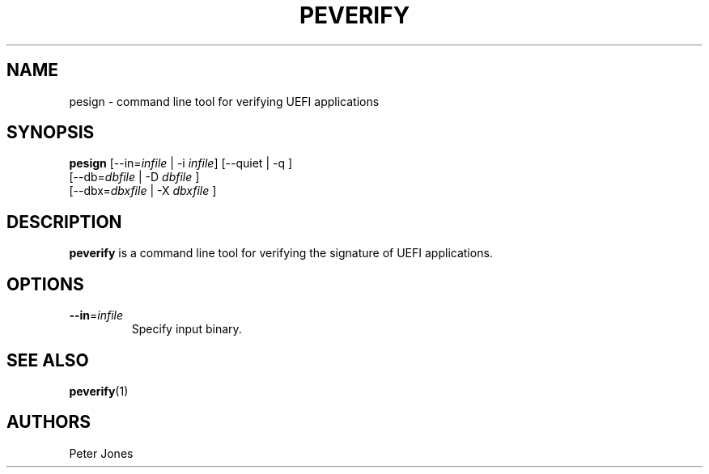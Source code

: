 .TH PEVERIFY 1 "Mon Sep 10 2012"
.SH NAME
pesign \- command line tool for verifying UEFI applications

.SH SYNOPSIS
\fBpesign\fR [--in=\fIinfile\fR | -i \fIinfile\fR] [--quiet | -q ]
       [--db=\fIdbfile\fR | -D \fIdbfile\fR ]
       [--dbx=\fIdbxfile\fR | -X \fIdbxfile\fR ]

.SH DESCRIPTION
\fBpeverify\fR is a command line tool for verifying the signature of UEFI
applications.

.SH OPTIONS
.TP
\fB-\-in\fR=\fIinfile\fR
Specify input binary.

.SH "SEE ALSO"
.BR peverify (1)

.SH AUTHORS
.nf
Peter Jones
.fi
